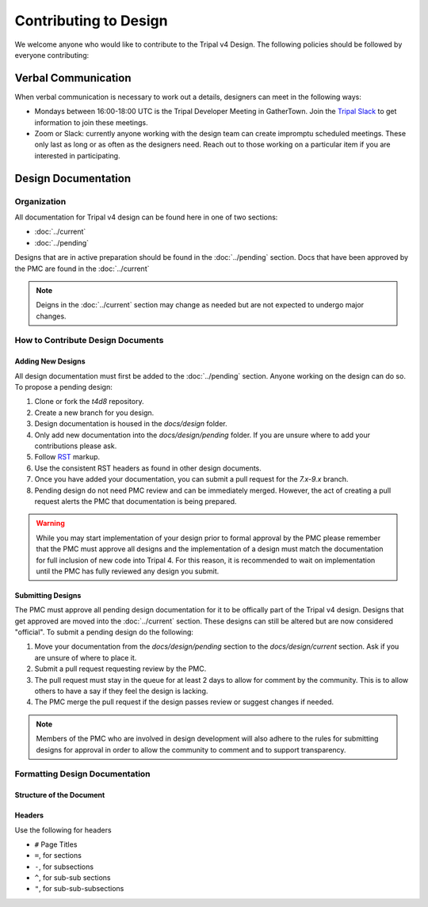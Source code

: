 Contributing to Design
======================
We welcome anyone who would like to contribute to the Tripal v4 Design. The following policies should be followed by everyone contributing:

Verbal Communication
--------------------
When verbal communication is necessary to work out a details, designers can meet in the following ways:

- Mondays between 16:00-18:00 UTC is the Tripal Developer Meeting in GatherTown.  Join the `Tripal Slack <https://tripal-project.slack.com/join/shared_invite/zt-590q4q2f-YlO6xn7ri5UiCUZVx9M_lg#/shared-invite/email>`_ to get information to join these meetings.
- Zoom or Slack:  currently anyone working with the design team can create impromptu scheduled meetings. These only last as long or as often as the designers need. Reach out to those working on a particular item if you are interested in participating.


Design Documentation
--------------------
Organization
^^^^^^^^^^^^
All documentation for Tripal v4 design can be found here in one of two sections:

- :doc:`../current`
- :doc:`../pending`

Designs that are in active preparation should be found in the :doc:`../pending` section. Docs that have been approved by the PMC are found in the :doc:`../current`

.. note::

    Deigns in the :doc:`../current` section may change as needed but are not expected to undergo major changes.

How to Contribute Design Documents
^^^^^^^^^^^^^^^^^^^^^^^^^^^^^^^^^^^

Adding New Designs
""""""""""""""""""
All design documentation must first be added to the :doc:`../pending` section. Anyone working on the design can do so.  To propose a pending design:

1. Clone or fork the `t4d8` repository.
2. Create a new branch for you design.
3. Design documentation is housed in the `docs/design` folder.
4. Only add new documentation into the `docs/design/pending` folder. If you are unsure where to add your contributions please ask.
5. Follow `RST <https://sublime-and-sphinx-guide.readthedocs.io/en/latest/index.html>`_ markup.
6. Use the consistent RST headers as found in other design documents.
7. Once you have added your documentation, you can submit a pull request for the `7.x-9.x` branch.
8. Pending design do not need PMC review and can be immediately merged. However, the act of creating a pull request alerts the PMC that documentation is being prepared.

.. warning::
    While you may start implementation of your design prior to formal approval by the PMC please remember that the PMC must approve all designs and the implementation of a design must match the documentation for full inclusion of new code into Tripal 4.  For this reason, it is recommended to wait on implementation until the PMC has fully reviewed any design you submit.

Submitting Designs
""""""""""""""""""
The PMC must approve all pending design documentation for it to be offically part of the Tripal v4 design.  Designs that get approved are moved into the :doc:`../current` section.  These designs can still be altered but are now considered "official".  To submit a pending design do the following:

1.  Move your documentation from the `docs/design/pending` section to the `docs/design/current` section. Ask if you are unsure of where to place it.
2.  Submit a pull request requesting review by the PMC.
3.  The pull request must stay in the queue for at least 2 days to allow for comment by the community. This is to allow others to have a say if they feel the design is lacking.
4.  The PMC merge the pull request if the design passes review or suggest changes if needed.

.. note::

    Members of the PMC who are involved in design development will also adhere to the rules for submitting designs for approval in order to allow the community to comment and to support transparency.


Formatting Design Documentation
^^^^^^^^^^^^^^^^^^^^^^^^^^^^^^^
Structure of the Document
"""""""""""""""""""""""""

Headers
"""""""
Use the following for headers

- ``#`` Page Titles
- ``=``, for sections
- ``-``, for subsections
- ``^``, for sub-sub sections
- ``"``, for sub-sub-subsections
